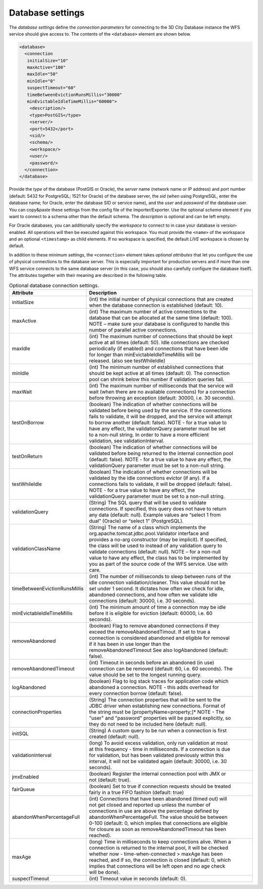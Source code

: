 .. _wfs_database_settings_chapter:

Database settings
~~~~~~~~~~~~~~~~~

The *database settings* define the *connection parameters* for
connecting to the 3D City Database instance the WFS service should give
access to. The contents of the ``<database>`` element are shown below.

.. code-block:: xml
   :name: wfs_config_listing

   <database>
     <connection
      initialSize="10"
      maxActive="100"
      maxIdle="50"
      minIdle="0"
      suspectTimeout="60"
      timeBetweenEvictionRunsMillis="30000"
      minEvictableIdleTimeMillis="60000">
       <description/>
       <type>PostGIS</type>
       <server/>
       <port>5432</port>
       <sid/>
       <schema/>
       <workspace/>
       <user/>
       <password/>
     </connection>
   </database>

Provide the *type* of the database (PostGIS or Oracle), the *server*
name (network name or IP address) and *port* number (default: 5432 for
PostgreSQL; 1521 for Oracle) of the database server, the *sid* (when
using PostgreSQL, enter the database name; for Oracle, enter the database
SID or service name), and the *user* and *password* of the database
user. You can copy&paste these settings from the config file of the
Importer/Exporter. Use the optional *schema* element if you want to
connect to a schema other than the default schema. The *description* is
optional and can be left empty.

For Oracle databases, you can additionally specify the *workspace*
to connect to in case your database is version-enabled. All operations
will then be executed against this workspace. You must provide the ``<name>``
of the workspace and an optional ``<timestamp>`` as child elements.
If no workspace is specified, the default *LIVE* workspace is chosen by default.

In addition to these minimum settings, the ``<connection>`` element takes
*optional attributes* that let you configure the use of physical
connections to the database server. This is especially important for
production servers and if more than one WFS service connects to the same
database server (in this case, you should also carefully configure the
database itself). The attributes together with their meaning are
described in the following table.

.. list-table::  Optional database connection settings.
   :name: wfs_database_connection_settings_table
   :widths: 30 70

   * - | **Attribute**
     - | **Description**
   * - | initialSize
     - | (int) the initial number of physical connections that are created
       | when the database connection is established (default: 10).
   * - | maxActive
     - | (int) The maximum number of active connections to the
       | database that can be allocated at the same time (default: 100).
       | NOTE – make sure your database is configured to handle this
       | number of parallel active connections.
   * - | maxIdle
     - | (int) The maximum number of connections that should be kept
       | active at all times (default: 50). Idle connections are checked
       | periodically (if enabled) and connections that have been idle
       | for longer than minEvictableIdleTimeMillis will be
       | released. (also see testWhileIdle)
   * - | minIdle
     - | (int) The minimum number of established connections that
       | should be kept active at all times (default: 0). The connection
       | pool can shrink below this number if validation queries fail.
   * - | maxWait
     - | (int) The maximum number of milliseconds that the service will
       | wait (when there are no available connections) for a connection
       | before throwing an exception (default: 30000, i.e. 30 seconds).
   * - | testOnBorrow
     - | (boolean) The indication of whether connections will be
       | validated before being used by the service. If the connections
       | fails to validate, it will be dropped, and the service will attempt
       | to borrow another (default: false). NOTE - for a true value to
       | have any effect, the validationQuery parameter must be set
       | to a non-null string. In order to have a more efficient
       | validation, see validationInterval.
   * - | testOnReturn
     - | (boolean) The indication of whether connections will be
       | validated before being returned to the internal connection pool
       | (default: false). NOTE - for a true value to have any effect, the
       | validationQuery parameter must be set to a non-null string.
   * - | testWhileIdle
     - | (boolean) The indication of whether connections will be
       | validated by the idle connections evictor (if any). If a
       | connections fails to validate, it will be dropped (default: false).
       | NOTE - for a true value to have any effect, the
       | validationQuery parameter must be set to a non-null string.
   * - | validationQuery
     - | (String) The SQL query that will be used to validate
       | connections. If specified, this query does not have to return
       | any data (default: null). Example values are “select 1 from
       | dual” (Oracle) or “select 1” (PostgreSQL).
   * - | validationClassName
     - | (String) The name of a class which implements the
       | org.apache.tomcat.jdbc.pool.Validator interface and
       | provides a no-arg constructor (may be implicit). If specified,
       | the class will be used to instead of any validation query to
       | validate connections (default: null). NOTE – for a non-null
       | value to have any effect, the class has to be implemented by
       | you as part of the source code of the WFS service. Use with
       | care.
   * - | timeBetweenEvictionRunsMillis
     - | (int) The number of milliseconds to sleep between runs of the
       | idle connection validation/cleaner. This value should not be
       | set under 1 second. It dictates how often we check for idle,
       | abandoned connections, and how often we validate idle
       | connections (default: 30000, i.e. 30 seconds).
   * - | minEvictableIdleTimeMillis
     - | (int) The minimum amount of time a connection may be idle
       | before it is eligible for eviction (default: 60000, i.e. 60
       | seconds).
   * - | removeAbandoned
     - | (boolean) Flag to remove abandoned connections if they
       | exceed the removeAbandonedTimout. If set to true a
       | connection is considered abandoned and eligible for removal
       | if it has been in use longer than the
       | removeAbandonedTimeout See also logAbandoned (default:
       | false).
   * - | removeAbandonedTimeout
     - | (int) Timeout in seconds before an abandoned (in use)
       | connection can be removed (default: 60, i.e. 60 seconds). The
       | value should be set to the longest running query.
   * - | logAbandoned
     - | (boolean) Flag to log stack traces for application code which
       | abandoned a connection. NOTE - this adds overhead for
       | every connection borrow (default: false).
   * - | connectionProperties
     - | (String) The connection properties that will be sent to the
       | JDBC driver when establishing new connections. Format of
       | the string must be [propertyName=property;]* NOTE - The
       | "user" and "password" properties will be passed explicitly, so
       | they do not need to be included here (default: null).
   * - | initSQL
     - | (String) A custom query to be run when a connection is first
       | created (default: null).
   * - | validationInterval
     - | (long) To avoid excess validation, only run validation at most
       | at this frequency - time in milliseconds. If a connection is due
       | for validation, but has been validated previously within this
       | interval, it will not be validated again (default: 30000, i.e. 30
       | seconds).
   * - | jmxEnabled
     - | (boolean) Register the internal connection pool with JMX or
       | not (default: true).
   * - | fairQueue
     - | (boolean) Set to true if connection requests should be treated
       | fairly in a true FIFO fashion (default: true)
   * - | abandonWhenPercentageFull
     - | (int) Connections that have been abandoned (timed out) will
       | not get closed and reported up unless the number of
       | connections in use are above the percentage defined by
       | abandonWhenPercentageFull. The value should be between
       | 0-100 (default: 0, which implies that connections are eligible
       | for closure as soon as removeAbandonedTimeout has been
       | reached).
   * - | maxAge
     - | (long) Time in milliseconds to keep connections alive. When a
       | connection is returned to the internal pool, it will be checked
       | whether now - time-when-connected > maxAge has been
       | reached, and if so, the connection is closed (default: 0, which
       | implies that connections will be left open and no age check
       | will be done).
   * - | suspectTimeout
     - | (int) Timeout value in seconds (default: 0).